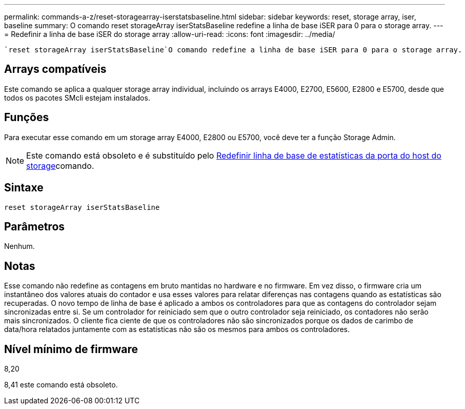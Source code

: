 ---
permalink: commands-a-z/reset-storagearray-iserstatsbaseline.html 
sidebar: sidebar 
keywords: reset, storage array, iser, baseline 
summary: O comando reset storageArray iserStatsBaseline redefine a linha de base iSER para 0 para o storage array. 
---
= Redefinir a linha de base iSER do storage array
:allow-uri-read: 
:icons: font
:imagesdir: ../media/


[role="lead"]
 `reset storageArray iserStatsBaseline`O comando redefine a linha de base iSER para 0 para o storage array.



== Arrays compatíveis

Este comando se aplica a qualquer storage array individual, incluindo os arrays E4000, E2700, E5600, E2800 e E5700, desde que todos os pacotes SMcli estejam instalados.



== Funções

Para executar esse comando em um storage array E4000, E2800 ou E5700, você deve ter a função Storage Admin.

[NOTE]
====
Este comando está obsoleto e é substituído pelo xref:reset-storagearray-hostportstatisticsbaseline.adoc[Redefinir linha de base de estatísticas da porta do host do storage]comando.

====


== Sintaxe

[source, cli]
----
reset storageArray iserStatsBaseline
----


== Parâmetros

Nenhum.



== Notas

Esse comando não redefine as contagens em bruto mantidas no hardware e no firmware. Em vez disso, o firmware cria um instantâneo dos valores atuais do contador e usa esses valores para relatar diferenças nas contagens quando as estatísticas são recuperadas. O novo tempo de linha de base é aplicado a ambos os controladores para que as contagens do controlador sejam sincronizadas entre si. Se um controlador for reiniciado sem que o outro controlador seja reiniciado, os contadores não serão mais sincronizados. O cliente fica ciente de que os controladores não são sincronizados porque os dados de carimbo de data/hora relatados juntamente com as estatísticas não são os mesmos para ambos os controladores.



== Nível mínimo de firmware

8,20

8,41 este comando está obsoleto.
